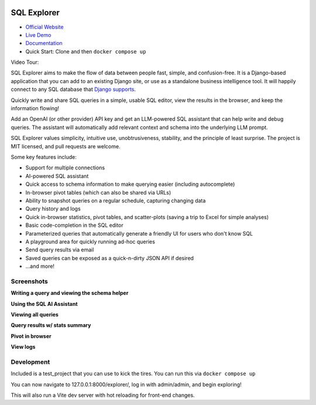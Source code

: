 .. image:: https://readthedocs.org/projects/django-sql-explorer/badge/?version=latest
   :target: https://django-sql-explorer.readthedocs.io/en/latest/?badge=latest
   :alt: Documentation Status

.. image:: http://img.shields.io/pypi/v/django-sql-explorer.svg?style=flat-square
    :target: https://pypi.python.org/pypi/django-sql-explorer/
    :alt: Latest Version

.. image:: http://img.shields.io/pypi/dm/django-sql-explorer.svg?style=flat-square
    :target: https://pypi.python.org/pypi/django-sql-explorer/
    :alt: Downloads

.. image:: http://img.shields.io/pypi/l/django-sql-explorer.svg?style=flat-square
    :target: https://pypi.python.org/pypi/django-sql-explorer/
    :alt: License

SQL Explorer
============

* `Official Website <https://www.sqlexplorer.io/>`_
* `Live Demo <https://demo.sqlexplorer.io/>`_
* `Documentation <https://django-sql-explorer.readthedocs.io/en/latest/>`_
* Quick Start: Clone and then ``docker compose up``

Video Tour:

.. |inline-image| image:: https://sql-explorer.s3.amazonaws.com/video-thumbnail.png
   :target: https://sql-explorer.s3.amazonaws.com/Sql+Explorer+5.mp4
   :height: 10em

|inline-image|

SQL Explorer aims to make the flow of data between people fast,
simple, and confusion-free. It is a Django-based application that you
can add to an existing Django site, or use as a standalone business
intelligence tool. It will happily connect to any SQL database that
`Django supports <https://docs.djangoproject.com/en/5.0/ref/databases/>`_.

Quickly write and share SQL queries in a simple, usable SQL editor,
view the results in the browser, and keep the information flowing!

Add an OpenAI (or other provider) API key and get an LLM-powered
SQL assistant that can help write and debug queries. The assistant
will automatically add relevant context and schema into the underlying
LLM prompt.

SQL Explorer values simplicity, intuitive use, unobtrusiveness,
stability, and the principle of least surprise. The project is MIT
licensed, and pull requests are welcome.

Some key features include:

- Support for multiple connections
- AI-powered SQL assistant
- Quick access to schema information to make querying easier
  (including autocomplete)
- In-browser pivot tables (which can also be shared via URLs)
- Ability to snapshot queries on a regular schedule, capturing changing
  data
- Query history and logs
- Quick in-browser statistics, pivot tables, and scatter-plots (saving
  a trip to Excel for simple analyses)
- Basic code-completion in the SQL editor
- Parameterized queries that automatically generate a friendly UI for
  users who don't know SQL
- A playground area for quickly running ad-hoc queries
- Send query results via email
- Saved queries can be exposed as a quick-n-dirty JSON API if desired
- ...and more!

Screenshots
-----------

**Writing a query and viewing the schema helper**

.. image:: https://sql-explorer.s3.amazonaws.com/5.0-query-with-schema.png

**Using the SQL AI Assistant**

.. image:: https://sql-explorer.s3.amazonaws.com/5.0-assistant.png

**Viewing all queries**

.. image:: https://sql-explorer.s3.amazonaws.com/5.0-query-list.png

**Query results w/ stats summary**

.. image:: https://sql-explorer.s3.amazonaws.com/5.0-query-results.png

**Pivot in browser**

.. image:: https://sql-explorer.s3.amazonaws.com/5.0-pivot.png

**View logs**

.. image:: https://sql-explorer.s3.amazonaws.com/5.0-querylogs.png

Development
------------

Included is a test_project that you can use to kick the tires. You can run this via ``docker compose up``

You can now navigate to 127.0.0.1:8000/explorer/, log in with admin/admin, and begin exploring!

This will also run a Vite dev server with hot reloading for front-end changes.

